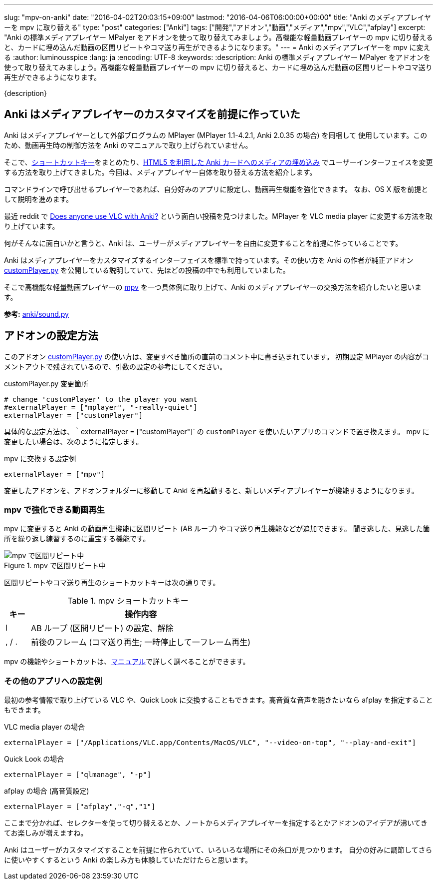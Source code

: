 ---
slug: "mpv-on-anki"
date: "2016-04-02T20:03:15+09:00"
lastmod: "2016-04-06T06:00:00+00:00"
title: "Anki のメディアプレイヤーを mpv に取り替える"
type: "post"
categories: ["Anki"]
tags: ["開発","アドオン","動画","メディア","mpv","VLC","afplay"]
excerpt: "Anki の標準メディアプレイヤー MPalyer をアドオンを使って取り替えてみましょう。高機能な軽量動画プレイヤーの mpv に切り替えると、カードに埋め込んだ動画の区間リピートやコマ送り再生ができるようになります。"
---
= Anki のメディアプレイヤーを mpv に変える
:author: luminousspice
:lang: ja
:encoding: UTF-8
:keywords:
:description: Anki の標準メディアプレイヤー MPalyer をアドオンを使って取り替えてみましょう。高機能な軽量動画プレイヤーの mpv に切り替えると、カードに埋め込んだ動画の区間リピートやコマ送り再生ができるようになります。
////
:toc: macro
:toc-placement:
:toclevels: 1
////
////
http://rs.luminousspice.com/mpv-on-anki/
////

{description}

//toc::[]

== Anki はメディアプレイヤーのカスタマイズを前提に作っていた

Anki はメディアプレイヤーとして外部ブログラムの MPlayer (MPlayer 1.1-4.2.1, Anki 2.0.35 の場合) を同梱して 使用しています。このため、動画再生時の制御方法を Anki  のマニュアルで取り上げられていません。


そこで、link:/mplayer-shortcut-for-anki-video/[ショートカットキー]をまとめたり、link:/html5-on-anki/[HTML5 を利用した Anki カードへのメディアの埋め込み] でユーザーインターフェイスを変更する方法を取り上げてきました。今回は、メディアプレイヤー自体を取り替える方法を紹介します。

コマンドラインで呼び出せるプレイヤーであれば、自分好みのアプリに設定し、動画再生機能を強化できます。
なお、OS X 版を前提として説明を進めます。

最近 reddit で https://www.reddit.com/r/Anki/comments/4c1ihg/does_anyone_use_vlc_with_anki/[Does anyone use VLC with Anki?] という面白い投稿を見つけました。MPlayer を VLC media player に変更する方法を取り上げています。

何がそんなに面白いかと言うと、Anki は、ユーザーがメディアプレイヤーを自由に変更することを前提に作っていることです。

Anki はメディアプレイヤーをカスタマイズするインターフェイスを標準で持っています。その使い方を Anki の作者が純正アドオン https://github.com/dae/ankiplugins/blob/master/customPlayer.py[customPlayer.py] を公開している説明していて、先ほどの投稿の中でも利用していました。

そこで高機能な軽量動画プレイヤーの link:https://mpv.io[mpv] を一つ具体例に取り上げて、Anki のメディアプレイヤーの交換方法を紹介したいと思います。

*参考:* https://github.com/dae/anki/blob/master/anki/sound.py[anki/sound.py]

== アドオンの設定方法

このアドオン https://github.com/dae/ankiplugins/blob/master/customPlayer.py[customPlayer.py] の使い方は、変更すべき箇所の直前のコメント中に書き込まれています。
初期設定 MPlayer の内容がコメントアウトで残されているので、引数の設定の参考にしてください。

.customPlayer.py 変更箇所
----
# change 'customPlayer' to the player you want
#externalPlayer = ["mplayer", "-really-quiet"]
externalPlayer = ["customPlayer"]
----

具体的な設定方法は、｀externalPlayer = ["customPlayer"]` の `customPlayer` を使いたいアプリのコマンドで置き換えます。
mpv に変更したい場合は、次のように指定します。

.mpv に交換する設定例
----
externalPlayer = ["mpv"]
----

変更したアドオンを、アドオンフォルダーに移動して Anki を再起動すると、新しいメディアプレイヤーが機能するようになります。

=== mpv で強化できる動画再生

mpv に変更すると Anki の動画再生機能に区間リピート (AB ループ) やコマ送り再生機能などが追加できます。
聞き逃した、見逃した箇所を繰り返し練習するのに重宝する機能です。

.mpv で区間リピート中
image::/images/mpv.png["mpv で区間リピート中"]

区間リピートやコマ送り再生のショートカットキーは次の通りです。

.mpv ショートカットキー
[frame="topbot",grid="rows",cols="^,9",options="header"]
|====
|キー| 操作内容
|l| AB ループ (区間リピート) の設定、解除
|, / .| 前後のフレーム (コマ送り再生; 一時停止して一フレーム再生)
|====

mpv の機能やショートカットは、link:https://mpv.io/manual/master/#keyboard-control[マニュアル]で詳しく調べることができます。

=== その他のアプリへの設定例

最初の参考情報で取り上げている VLC や、Quick Look に交換することもできます。高音質な音声を聴きたいなら afplay を指定することもできます。

.VLC media player の場合
----
externalPlayer = ["/Applications/VLC.app/Contents/MacOS/VLC", "--video-on-top", "--play-and-exit"]
----

.Quick Look の場合
----
externalPlayer = ["qlmanage", "-p"]
----

.afplay の場合 (高音質設定)
----
externalPlayer = ["afplay","-q","1"]
----

ここまで分かれば、セレクターを使って切り替えるとか、ノートからメディアプレイヤーを指定するとかアドオンのアイデアが沸いてきてお楽しみが増えますね。

Anki はユーザーがカスタマイズすることを前提に作られていて、いろいろな場所にその糸口が見つかります。
自分の好みに調節してさらに使いやすくするという Anki の楽しみ方も体験していただけたらと思います。